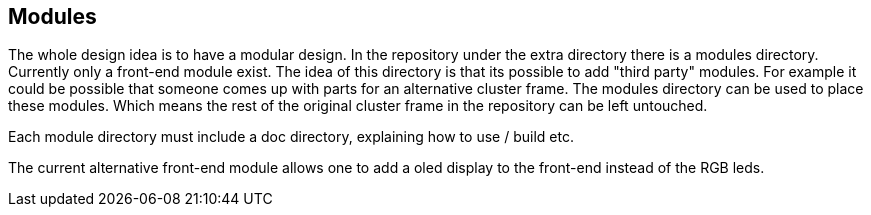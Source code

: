 == Modules
The whole design idea is to have a modular design. In the repository under the extra directory there is a modules directory. Currently only a front-end module exist. The idea of this directory is that its possible to add "third party" modules. For example it could be possible that someone comes up with parts for an alternative cluster frame. The modules directory can be used to place these modules. Which means the rest of the original cluster frame in the repository can be left untouched.

Each module directory must include a doc directory, explaining how to use / build etc. 

The current alternative front-end module allows one to add a oled display to the front-end instead of the RGB leds. 
